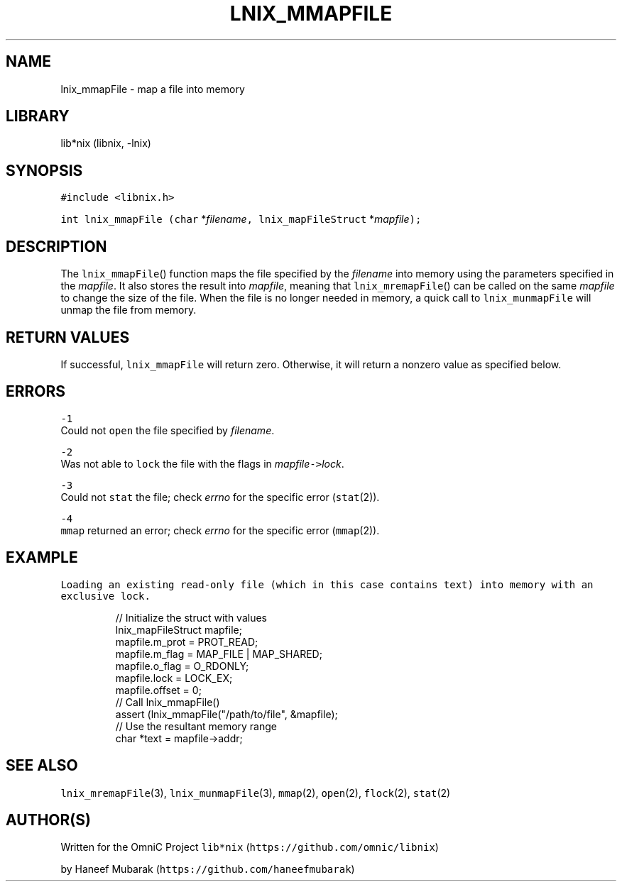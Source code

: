 .TH LNIX_MMAPFILE 3 "December 2013" lib*nix "libnix Manual"
.SH NAME
.PP
lnix_mmapFile \- map a file into memory
.SH LIBRARY
.PP
lib*nix (libnix, \-lnix)
.SH SYNOPSIS
.PP
\fB\fC#include <libnix.h>\fR
.PP
\fB\fCint lnix_mmapFile\fR \fB\fC(char\fR *\fIfilename\fP\fB\fC,\fR \fB\fClnix_mapFileStruct\fR *\fImapfile\fP\fB\fC);\fR
.SH DESCRIPTION
.PP
The \fB\fClnix_mmapFile\fR() function maps the file specified by the \fIfilename\fP into
memory using the parameters specified in the \fImapfile\fP\&. It also stores the
result into \fImapfile\fP, meaning that \fB\fClnix_mremapFile\fR() can be called on the
same \fImapfile\fP to change the size of the file. When the file is no longer
needed in memory, a quick call to \fB\fClnix_munmapFile\fR will unmap the file from
memory.
.SH RETURN VALUES
.PP
If successful, \fB\fClnix_mmapFile\fR will return zero. Otherwise, it will return a
nonzero value as specified below.
.SH ERRORS
.PP
\fB\fC-1\fR
    Could not \fB\fCopen\fR the file specified by \fIfilename\fP\&.
.PP
\fB\fC-2\fR
    Was not able to \fB\fClock\fR the file with the flags in \fImapfile\fP\fB\fC->\fR\fIlock\fP\&.
.PP
\fB\fC-3\fR
    Could not \fB\fCstat\fR the file; check \fIerrno\fP for the specific error (\fB\fCstat\fR(2)).
.PP
\fB\fC-4\fR
    \fB\fCmmap\fR returned an error; check \fIerrno\fP for the specific error (\fB\fCmmap\fR(2)).
.SH EXAMPLE
.PP
\fB\fCLoading an existing read-only file (which in this case contains text)
into memory with an exclusive lock.\fR
.PP
.RS
.nf
// Initialize the struct with values
lnix_mapFileStruct mapfile;
mapfile.m_prot = PROT_READ;
mapfile.m_flag = MAP_FILE | MAP_SHARED;
mapfile.o_flag = O_RDONLY;
mapfile.lock   = LOCK_EX;
mapfile.offset = 0;
// Call lnix_mmapFile()
assert (lnix_mmapFile("/path/to/file", &mapfile);
// Use the resultant memory range
char *text = mapfile->addr;
.fi
.RE
.SH SEE ALSO
.PP
\fB\fClnix_mremapFile\fR(3), \fB\fClnix_munmapFile\fR(3), \fB\fCmmap\fR(2), \fB\fCopen\fR(2), \fB\fCflock\fR(2), \fB\fCstat\fR(2)
.SH 
.BR AUTHOR (S)
.PP
Written for the OmniC Project \fB\fClib*nix\fR (\fB\fChttps://github.com/omnic/libnix\fR)
.PP
by Haneef Mubarak (\fB\fChttps://github.com/haneefmubarak\fR)
